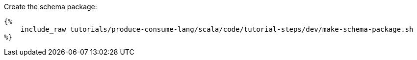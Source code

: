 Create the schema package:

+++++
<pre class="snippet"><code class="bash">{%
    include_raw tutorials/produce-consume-lang/scala/code/tutorial-steps/dev/make-schema-package.sh
%}</code></pre>
+++++
